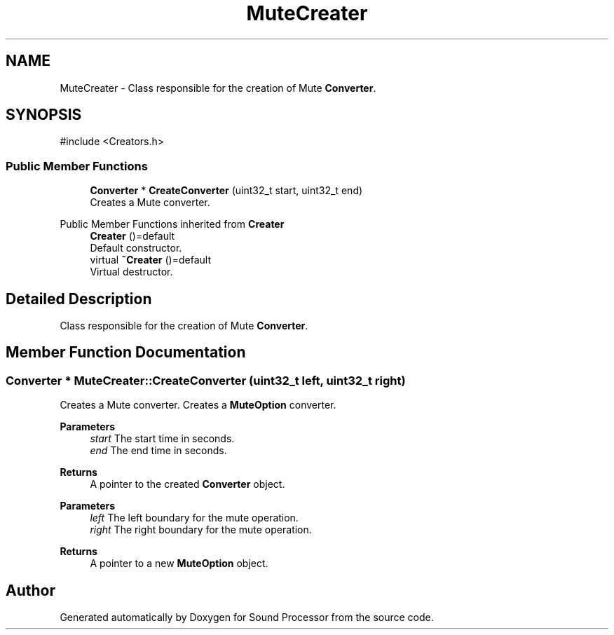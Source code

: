 .TH "MuteCreater" 3 "Version 0.1" "Sound Processor" \" -*- nroff -*-
.ad l
.nh
.SH NAME
MuteCreater \- Class responsible for the creation of Mute \fBConverter\fP\&.  

.SH SYNOPSIS
.br
.PP
.PP
\fR#include <Creators\&.h>\fP
.SS "Public Member Functions"

.in +1c
.ti -1c
.RI "\fBConverter\fP * \fBCreateConverter\fP (uint32_t start, uint32_t end)"
.br
.RI "Creates a Mute converter\&. "
.in -1c

Public Member Functions inherited from \fBCreater\fP
.in +1c
.ti -1c
.RI "\fBCreater\fP ()=default"
.br
.RI "Default constructor\&. "
.ti -1c
.RI "virtual \fB~Creater\fP ()=default"
.br
.RI "Virtual destructor\&. "
.in -1c
.SH "Detailed Description"
.PP 
Class responsible for the creation of Mute \fBConverter\fP\&. 
.SH "Member Function Documentation"
.PP 
.SS "\fBConverter\fP * MuteCreater::CreateConverter (uint32_t left, uint32_t right)"

.PP
Creates a Mute converter\&. Creates a \fBMuteOption\fP converter\&.

.PP
\fBParameters\fP
.RS 4
\fIstart\fP The start time in seconds\&. 
.br
\fIend\fP The end time in seconds\&. 
.RE
.PP
\fBReturns\fP
.RS 4
A pointer to the created \fBConverter\fP object\&.
.RE
.PP
\fBParameters\fP
.RS 4
\fIleft\fP The left boundary for the mute operation\&. 
.br
\fIright\fP The right boundary for the mute operation\&. 
.RE
.PP
\fBReturns\fP
.RS 4
A pointer to a new \fBMuteOption\fP object\&. 
.RE
.PP


.SH "Author"
.PP 
Generated automatically by Doxygen for Sound Processor from the source code\&.
